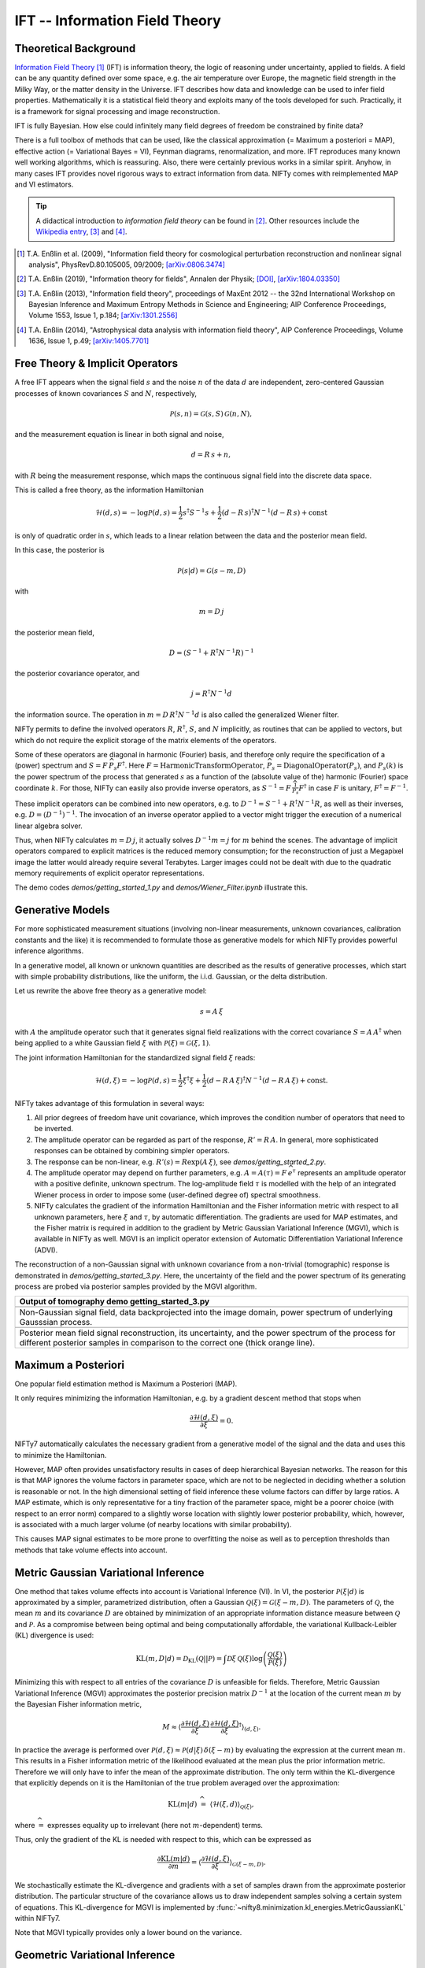 IFT -- Information Field Theory
===============================

Theoretical Background
----------------------

`Information Field Theory <https://www.mpa-garching.mpg.de/ift/>`_ [1]_  (IFT) is information theory, the logic of reasoning under uncertainty, applied to fields.
A field can be any quantity defined over some space, e.g. the air temperature over Europe, the magnetic field strength in the Milky Way, or the matter density in the Universe.
IFT describes how data and knowledge can be used to infer field properties.
Mathematically it is a statistical field theory and exploits many of the tools developed for such.
Practically, it is a framework for signal processing and image reconstruction.

IFT is fully Bayesian.
How else could infinitely many field degrees of freedom be constrained by finite data?

There is a full toolbox of methods that can be used, like the classical approximation (= Maximum a posteriori = MAP), effective action (= Variational Bayes = VI), Feynman diagrams, renormalization, and more.
IFT reproduces many known well working algorithms, which is reassuring.
Also, there were certainly previous works in a similar spirit.
Anyhow, in many cases IFT provides novel rigorous ways to extract information from data.
NIFTy comes with reimplemented MAP and VI estimators.

.. tip:: A didactical introduction to *information field theory* can be found in [2]_. Other resources include the `Wikipedia entry <https://en.wikipedia.org/wiki/Information_field_theory>`_, [3]_ and [4]_.

.. [1] T.A. Enßlin et al. (2009), "Information field theory for cosmological perturbation reconstruction and nonlinear signal analysis", PhysRevD.80.105005, 09/2009; `[arXiv:0806.3474] <https://www.arxiv.org/abs/0806.3474>`_

.. [2] T.A. Enßlin (2019), "Information theory for fields", Annalen der Physik; `[DOI] <https://doi.org/10.1002/andp.201800127>`_, `[arXiv:1804.03350] <https://arxiv.org/abs/1804.03350>`_

.. [3] T.A. Enßlin (2013), "Information field theory", proceedings of MaxEnt 2012 -- the 32nd International Workshop on Bayesian Inference and Maximum Entropy Methods in Science and Engineering; AIP Conference Proceedings, Volume 1553, Issue 1, p.184; `[arXiv:1301.2556] <https://arxiv.org/abs/1301.2556>`_

.. [4] T.A. Enßlin (2014), "Astrophysical data analysis with information field theory", AIP Conference Proceedings, Volume 1636, Issue 1, p.49; `[arXiv:1405.7701] <https://arxiv.org/abs/1405.7701>`_





Free Theory & Implicit Operators
--------------------------------

A free IFT appears when the signal field :math:`{s}` and the noise :math:`{n}` of the data :math:`{d}` are independent, zero-centered Gaussian processes of known covariances :math:`{S}` and :math:`{N}`, respectively,

.. math::

    \mathcal{P}(s,n) = \mathcal{G}(s,S)\,\mathcal{G}(n,N),

and the measurement equation is linear in both signal and noise,

.. math::

    d= R\, s + n,

with :math:`{R}` being the measurement response, which maps the continuous signal field into the discrete data space.

This is called a free theory, as the information Hamiltonian

.. math::

    \mathcal{H}(d,s)= -\log \mathcal{P}(d,s)= \frac{1}{2} s^\dagger S^{-1} s + \frac{1}{2} (d-R\,s)^\dagger N^{-1} (d-R\,s) + \mathrm{const}

is only of quadratic order in :math:`{s}`, which leads to a linear relation between the data and the posterior mean field.

In this case, the posterior is

.. math::

    \mathcal{P}(s|d) = \mathcal{G}(s-m,D)

with

.. math::

    m = D\, j

the posterior mean field,

.. math::

    D = \left( S^{-1} + R^\dagger N^{-1} R\right)^{-1}

the posterior covariance operator, and

.. math::

    j = R^\dagger N^{-1} d

the information source.
The operation in :math:`{m = D\,R^\dagger N^{-1} d}` is also called the generalized Wiener filter.

NIFTy permits to define the involved operators :math:`{R}`, :math:`{R^\dagger}`, :math:`{S}`, and :math:`{N}` implicitly, as routines that can be applied to vectors, but which do not require the explicit storage of the matrix elements of the operators.

Some of these operators are diagonal in harmonic (Fourier) basis, and therefore only require the specification of a (power) spectrum and :math:`{S= F\,\widehat{P_s} F^\dagger}`.
Here :math:`{F = \mathrm{HarmonicTransformOperator}}`, :math:`{\widehat{P_s} = \mathrm{DiagonalOperator}(P_s)}`, and :math:`{P_s(k)}` is the power spectrum of the process that generated :math:`{s}` as a function of the (absolute value of the) harmonic (Fourier) space coordinate :math:`{k}`.
For those, NIFTy can easily also provide inverse operators, as :math:`{S^{-1}= F\,\widehat{\frac{1}{P_s}} F^\dagger}` in case :math:`{F}` is unitary, :math:`{F^\dagger=F^{-1}}`.

These implicit operators can be combined into new operators, e.g. to :math:`{D^{-1} = S^{-1} + R^\dagger N^{-1} R}`, as well as their inverses, e.g. :math:`{D = \left( D^{-1} \right)^{-1}}`.
The invocation of an inverse operator applied to a vector might trigger the execution of a numerical linear algebra solver.

Thus, when NIFTy calculates :math:`{m = D\, j}`, it actually solves :math:`{D^{-1} m = j}` for :math:`{m}` behind the scenes.
The advantage of implicit operators compared to explicit matrices is the reduced memory consumption;
for the reconstruction of just a Megapixel image the latter would already require several Terabytes.
Larger images could not be dealt with due to the quadratic memory requirements of explicit operator representations.

The demo codes `demos/getting_started_1.py` and `demos/Wiener_Filter.ipynb` illustrate this.


Generative Models
-----------------

For more sophisticated measurement situations (involving non-linear measurements, unknown covariances, calibration constants and the like) it is recommended to formulate those as generative models for which NIFTy provides powerful inference algorithms.

In a generative model, all known or unknown quantities are described as the results of generative processes, which start with simple probability distributions, like the uniform, the i.i.d. Gaussian, or the delta distribution.

Let us rewrite the above free theory as a generative model:

.. math::

    s = A\,\xi

with :math:`{A}` the amplitude operator such that it generates signal field realizations with the correct covariance :math:`{S=A\,A^\dagger}` when being applied to a white Gaussian field :math:`{\xi}` with :math:`{\mathcal{P}(\xi)= \mathcal{G}(\xi, 1)}`.

The joint information Hamiltonian for the standardized signal field :math:`{\xi}` reads:

.. math::

    \mathcal{H}(d,\xi)= -\log \mathcal{P}(d,s)= \frac{1}{2} \xi^\dagger \xi + \frac{1}{2} (d-R\,A\,\xi)^\dagger N^{-1} (d-R\,A\,\xi) + \mathrm{const}.

NIFTy takes advantage of this formulation in several ways:

1) All prior degrees of freedom have unit covariance, which improves the condition number of operators that need to be inverted.

2) The amplitude operator can be regarded as part of the response, :math:`{R'=R\,A}`.
   In general, more sophisticated responses can be obtained by combining simpler operators.

3) The response can be non-linear, e.g. :math:`{R'(s)=R \exp(A\,\xi)}`, see `demos/getting_started_2.py`.

4) The amplitude operator may depend on further parameters, e.g. :math:`A=A(\tau)=F\, \widehat{e^\tau}` represents an amplitude operator with a positive definite, unknown spectrum.
   The log-amplitude field :math:`{\tau}` is modelled with the help of an integrated Wiener process in order to impose some (user-defined degree of) spectral smoothness.

5) NIFTy calculates the gradient of the information Hamiltonian and the Fisher information metric with respect to all unknown parameters, here :math:`{\xi}` and :math:`{\tau}`, by automatic differentiation.
   The gradients are used for MAP estimates, and the Fisher matrix is required in addition to the gradient by Metric Gaussian Variational Inference (MGVI), which is available in NIFTy as well.
   MGVI is an implicit operator extension of Automatic Differentiation Variational Inference (ADVI).

The reconstruction of a non-Gaussian signal with unknown covariance from a non-trivial (tomographic) response is demonstrated in `demos/getting_started_3.py`.
Here, the uncertainty of the field and the power spectrum of its generating process are probed via posterior samples provided by the MGVI algorithm.

+----------------------------------------------------+
| **Output of tomography demo getting_started_3.py** |
+----------------------------------------------------+
| .. image:: images/getting_started_3_setup.png      |
|                                                    |
+----------------------------------------------------+
| Non-Gaussian signal field,                         |
| data backprojected into the image domain, power    |
| spectrum of underlying Gausssian process.          |
+----------------------------------------------------+
| .. image:: images/getting_started_3_results.png    |
|                                                    |
+----------------------------------------------------+
| Posterior mean field signal                        |
| reconstruction, its uncertainty, and the power     |
| spectrum of the process for different posterior    |
| samples in comparison to the correct one (thick    |
| orange line).                                      |
+----------------------------------------------------+

Maximum a Posteriori
--------------------

One popular field estimation method is Maximum a Posteriori (MAP).

It only requires minimizing the information Hamiltonian, e.g. by a gradient descent method that stops when

.. math::

    \frac{\partial \mathcal{H}(d,\xi)}{\partial \xi} = 0.

NIFTy7 automatically calculates the necessary gradient from a generative model of the signal and the data and uses this to minimize the Hamiltonian.

However, MAP often provides unsatisfactory results in cases of deep hierarchical Bayesian networks.
The reason for this is that MAP ignores the volume factors in parameter space, which are not to be neglected in deciding whether a solution is reasonable or not.
In the high dimensional setting of field inference these volume factors can differ by large ratios.
A MAP estimate, which is only representative for a tiny fraction of the parameter space, might be a poorer choice (with respect to an error norm) compared to a slightly worse location with slightly lower posterior probability, which, however, is associated with a much larger volume (of nearby locations with similar probability).

This causes MAP signal estimates to be more prone to overfitting the noise as well as to perception thresholds than methods that take volume effects into account.


Metric Gaussian Variational Inference
-------------------------------------

One method that takes volume effects into account is Variational Inference (VI).
In VI, the posterior :math:`\mathcal{P}(\xi|d)` is approximated by a simpler, parametrized distribution, often a Gaussian :math:`\mathcal{Q}(\xi)=\mathcal{G}(\xi-m,D)`.
The parameters of :math:`\mathcal{Q}`, the mean :math:`m` and its covariance :math:`D` are obtained by minimization of an appropriate information distance measure between :math:`\mathcal{Q}` and :math:`\mathcal{P}`.
As a compromise between being optimal and being computationally affordable, the variational Kullback-Leibler (KL) divergence is used:

.. math::

    \mathrm{KL}(m,D|d)= \mathcal{D}_\mathrm{KL}(\mathcal{Q}||\mathcal{P})=
    \int \mathcal{D}\xi \,\mathcal{Q}(\xi) \log \left( \frac{\mathcal{Q}(\xi)}{\mathcal{P}(\xi)} \right)

Minimizing this with respect to all entries of the covariance :math:`D` is unfeasible for fields.
Therefore, Metric Gaussian Variational Inference (MGVI) approximates the posterior precision matrix :math:`D^{-1}` at the location of the current mean :math:`m` by the Bayesian Fisher information metric,

.. math::

    M \approx \left\langle \frac{\partial \mathcal{H}(d,\xi)}{\partial \xi} \, \frac{\partial \mathcal{H}(d,\xi)}{\partial \xi}^\dagger \right\rangle_{(d,\xi)}.

In practice the average is performed over :math:`\mathcal{P}(d,\xi)\approx \mathcal{P}(d|\xi)\,\delta(\xi-m)` by evaluating the expression at the current mean :math:`m`.
This results in a Fisher information metric of the likelihood evaluated at the mean plus the prior information metric.
Therefore we will only have to infer the mean of the approximate distribution.
The only term within the KL-divergence that explicitly depends on it is the Hamiltonian of the true problem averaged over the approximation:

.. math::

    \mathrm{KL}(m|d) \;\widehat{=}\;
    \left\langle  \mathcal{H}(\xi,d)    \right\rangle_{\mathcal{Q}(\xi)},

where :math:`\widehat{=}` expresses equality up to irrelevant (here not :math:`m`-dependent) terms.

Thus, only the gradient of the KL is needed with respect to this, which can be expressed as

.. math::

    \frac{\partial \mathrm{KL}(m|d)}{\partial m} = \left\langle \frac{\partial \mathcal{H}(d,\xi)}{\partial \xi}  \right\rangle_{\mathcal{G}(\xi-m,D)}.

We stochastically estimate the KL-divergence and gradients with a set of samples drawn from the approximate posterior distribution.
The particular structure of the covariance allows us to draw independent samples solving a certain system of equations.
This KL-divergence for MGVI is implemented by
:func:`~nifty8.minimization.kl_energies.MetricGaussianKL` within NIFTy7.

Note that MGVI typically provides only a lower bound on the variance.

Geometric Variational Inference
-------------------------------

For non-linear posterior distributions :math:`\mathcal{P}(\xi|d)` an approximation with a Gaussian :math:`\mathcal{Q}(\xi)` in the coordinates :math:`\xi` is sub-optimal, as higher order interactions are ignored.
A better approximation can be achieved by constructing a coordinate system :math:`y = g\left(\xi\right)` in which the posterior is close to a Gaussian, and perform VI with a Gaussian :math:`\mathcal{Q}(y)` in these coordinates.
This approach is called Geometric Variation Inference (geoVI).
It is discussed in detail in [6]_.

One useful coordinate system is obtained in case the metric :math:`M` of the posterior can be expressed as the pullback of the Euclidean metric by :math:`g`:

.. math::

    M = \left(\frac{\partial g}{\partial \xi}\right)^T \frac{\partial g}{\partial \xi} \ .

In general, such a transformation exists only locally, i.e. in a neighbourhood of some expansion point :math:`\bar{\xi}`, denoted as :math:`g_{\bar{\xi}}\left(\xi\right)`.
Using :math:`g_{\bar{\xi}}`, the GeoVI scheme uses a zero mean, unit Gaussian :math:`\mathcal{Q}(y) = \mathcal{G}(y, 1)` approximation.
It can be expressed in :math:`\xi` coordinates via the pushforward by the inverse transformation :math:`\xi = g_{\bar{\xi}}^{-1}(y)`:

.. math::

    \mathcal{Q}_{\bar{\xi}}(\xi) = \left(g_{\bar{\xi}}^{-1} * \mathcal{Q}\right)(\xi) = \int \delta\left(\xi - g_{\bar{\xi}}^{-1}(y)\right) \ \mathcal{G}(y, 1) \ \mathcal{D}y \ ,

where :math:`\delta` denotes the Kronecker-delta.

GeoVI obtains the optimal expansion point :math:`\bar{\xi}` such that :math:`\mathcal{Q}_{\bar{\xi}}` matches the posterior as good as possible.
Analogous to the MGVI algorithm, :math:`\bar{\xi}` is obtained by minimization of the KL-divergence between :math:`\mathcal{P}` and :math:`\mathcal{Q}_{\bar{\xi}}` w.r.t. :math:`\bar{\xi}`.
Furthermore the KL is represented as a stochastic estimate using a set of samples drawn from :math:`\mathcal{Q}_{\bar{\xi}}` which is implemented in NIFTy7 via :func:`~nifty8.minimization.kl_energies.GeoMetricKL`.

A visual comparison of the MGVI and GeoVI algorithm can be found in `variational_inference_visualized.py <https://gitlab.mpcdf.mpg.de/ift/nifty/-/blob/NIFTy_8/demos/variational_inference_visualized.py>`_.

.. [6] P. Frank, R. Leike, and T.A. Enßlin (2021), "Geometric Variational Inference"; `[arXiv:2105.10470] <https://arxiv.org/abs/2105.10470>`_
